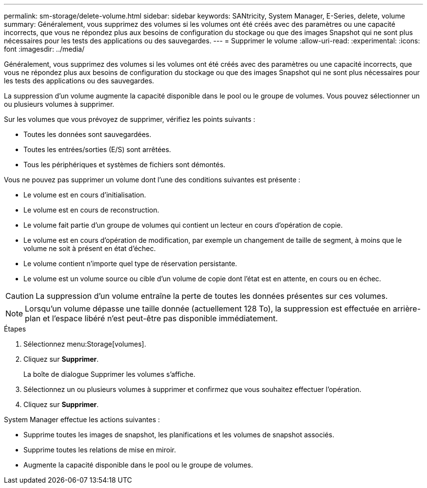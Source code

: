 ---
permalink: sm-storage/delete-volume.html 
sidebar: sidebar 
keywords: SANtricity, System Manager, E-Series, delete, volume 
summary: Généralement, vous supprimez des volumes si les volumes ont été créés avec des paramètres ou une capacité incorrects, que vous ne répondez plus aux besoins de configuration du stockage ou que des images Snapshot qui ne sont plus nécessaires pour les tests des applications ou des sauvegardes. 
---
= Supprimer le volume
:allow-uri-read: 
:experimental: 
:icons: font
:imagesdir: ../media/


[role="lead"]
Généralement, vous supprimez des volumes si les volumes ont été créés avec des paramètres ou une capacité incorrects, que vous ne répondez plus aux besoins de configuration du stockage ou que des images Snapshot qui ne sont plus nécessaires pour les tests des applications ou des sauvegardes.

La suppression d'un volume augmente la capacité disponible dans le pool ou le groupe de volumes. Vous pouvez sélectionner un ou plusieurs volumes à supprimer.

Sur les volumes que vous prévoyez de supprimer, vérifiez les points suivants :

* Toutes les données sont sauvegardées.
* Toutes les entrées/sorties (E/S) sont arrêtées.
* Tous les périphériques et systèmes de fichiers sont démontés.


Vous ne pouvez pas supprimer un volume dont l'une des conditions suivantes est présente :

* Le volume est en cours d'initialisation.
* Le volume est en cours de reconstruction.
* Le volume fait partie d'un groupe de volumes qui contient un lecteur en cours d'opération de copie.
* Le volume est en cours d'opération de modification, par exemple un changement de taille de segment, à moins que le volume ne soit à présent en état d'échec.
* Le volume contient n'importe quel type de réservation persistante.
* Le volume est un volume source ou cible d'un volume de copie dont l'état est en attente, en cours ou en échec.


[CAUTION]
====
La suppression d'un volume entraîne la perte de toutes les données présentes sur ces volumes.

====
[NOTE]
====
Lorsqu'un volume dépasse une taille donnée (actuellement 128 To), la suppression est effectuée en arrière-plan et l'espace libéré n'est peut-être pas disponible immédiatement.

====
.Étapes
. Sélectionnez menu:Storage[volumes].
. Cliquez sur *Supprimer*.
+
La boîte de dialogue Supprimer les volumes s'affiche.

. Sélectionnez un ou plusieurs volumes à supprimer et confirmez que vous souhaitez effectuer l'opération.
. Cliquez sur *Supprimer*.


System Manager effectue les actions suivantes :

* Supprime toutes les images de snapshot, les planifications et les volumes de snapshot associés.
* Supprime toutes les relations de mise en miroir.
* Augmente la capacité disponible dans le pool ou le groupe de volumes.

